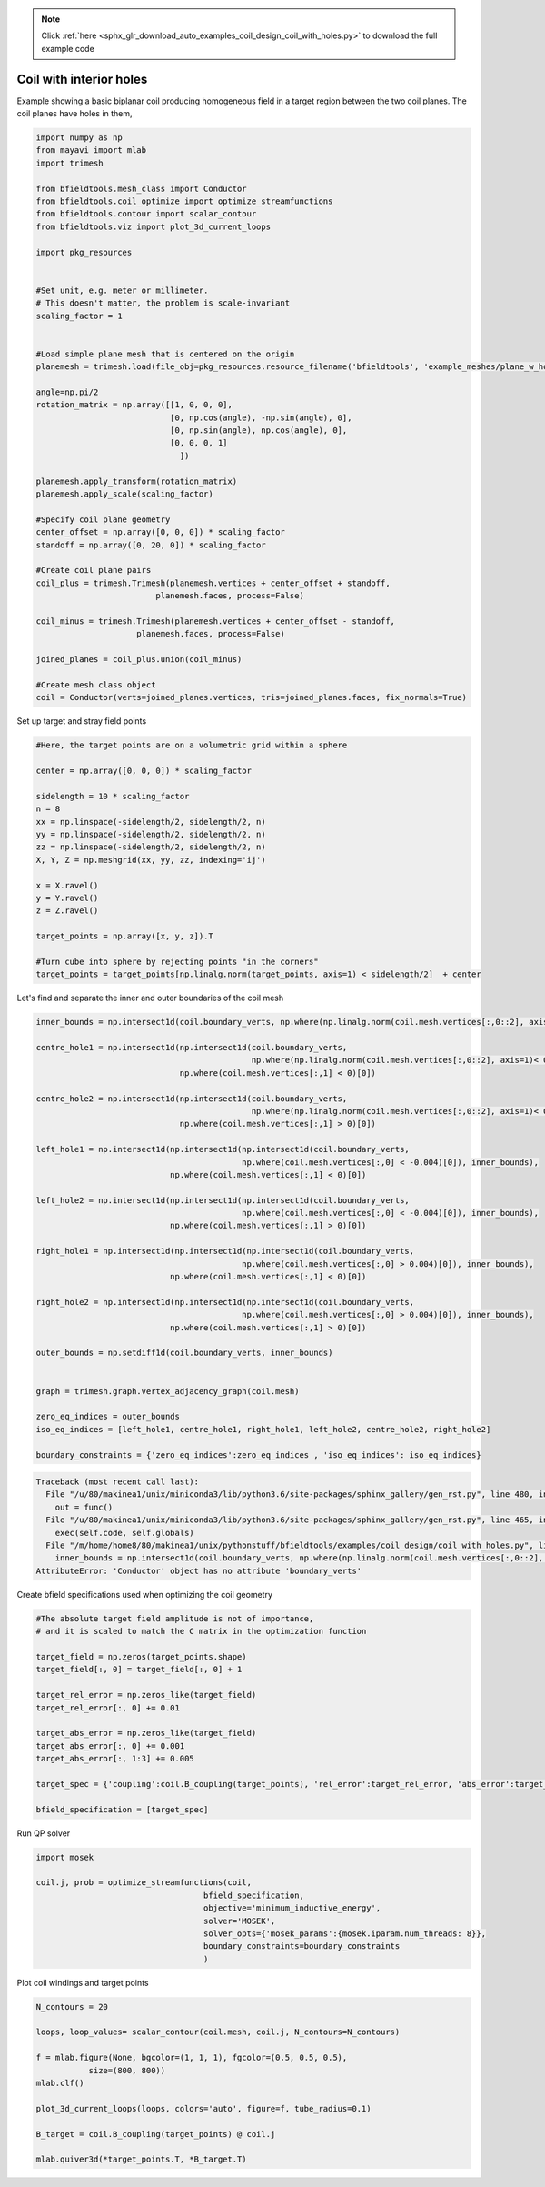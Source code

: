 .. note::
    :class: sphx-glr-download-link-note

    Click :ref:`here <sphx_glr_download_auto_examples_coil_design_coil_with_holes.py>` to download the full example code
.. rst-class:: sphx-glr-example-title

.. _sphx_glr_auto_examples_coil_design_coil_with_holes.py:


Coil with interior holes
========================

Example showing a basic biplanar coil producing homogeneous field in a target
region between the two coil planes. The coil planes have holes in them,



.. code-block:: default


    import numpy as np
    from mayavi import mlab
    import trimesh

    from bfieldtools.mesh_class import Conductor
    from bfieldtools.coil_optimize import optimize_streamfunctions
    from bfieldtools.contour import scalar_contour
    from bfieldtools.viz import plot_3d_current_loops

    import pkg_resources


    #Set unit, e.g. meter or millimeter.
    # This doesn't matter, the problem is scale-invariant
    scaling_factor = 1


    #Load simple plane mesh that is centered on the origin
    planemesh = trimesh.load(file_obj=pkg_resources.resource_filename('bfieldtools', 'example_meshes/plane_w_holes.stl'), process=False)

    angle=np.pi/2
    rotation_matrix = np.array([[1, 0, 0, 0],
                                [0, np.cos(angle), -np.sin(angle), 0],
                                [0, np.sin(angle), np.cos(angle), 0],
                                [0, 0, 0, 1]
                                  ])

    planemesh.apply_transform(rotation_matrix)
    planemesh.apply_scale(scaling_factor)

    #Specify coil plane geometry
    center_offset = np.array([0, 0, 0]) * scaling_factor
    standoff = np.array([0, 20, 0]) * scaling_factor

    #Create coil plane pairs
    coil_plus = trimesh.Trimesh(planemesh.vertices + center_offset + standoff,
                             planemesh.faces, process=False)

    coil_minus = trimesh.Trimesh(planemesh.vertices + center_offset - standoff,
                         planemesh.faces, process=False)

    joined_planes = coil_plus.union(coil_minus)

    #Create mesh class object
    coil = Conductor(verts=joined_planes.vertices, tris=joined_planes.faces, fix_normals=True)







Set up target and stray field points


.. code-block:: default


    #Here, the target points are on a volumetric grid within a sphere

    center = np.array([0, 0, 0]) * scaling_factor

    sidelength = 10 * scaling_factor
    n = 8
    xx = np.linspace(-sidelength/2, sidelength/2, n)
    yy = np.linspace(-sidelength/2, sidelength/2, n)
    zz = np.linspace(-sidelength/2, sidelength/2, n)
    X, Y, Z = np.meshgrid(xx, yy, zz, indexing='ij')

    x = X.ravel()
    y = Y.ravel()
    z = Z.ravel()

    target_points = np.array([x, y, z]).T

    #Turn cube into sphere by rejecting points "in the corners"
    target_points = target_points[np.linalg.norm(target_points, axis=1) < sidelength/2]  + center










Let's find and separate the inner and outer boundaries of the coil mesh


.. code-block:: default


    inner_bounds = np.intersect1d(coil.boundary_verts, np.where(np.linalg.norm(coil.mesh.vertices[:,0::2], axis=1)< 0.015)[0])

    centre_hole1 = np.intersect1d(np.intersect1d(coil.boundary_verts,
                                                 np.where(np.linalg.norm(coil.mesh.vertices[:,0::2], axis=1)< 0.004)[0]),
                                  np.where(coil.mesh.vertices[:,1] < 0)[0])

    centre_hole2 = np.intersect1d(np.intersect1d(coil.boundary_verts,
                                                 np.where(np.linalg.norm(coil.mesh.vertices[:,0::2], axis=1)< 0.004)[0]),
                                  np.where(coil.mesh.vertices[:,1] > 0)[0])

    left_hole1 = np.intersect1d(np.intersect1d(np.intersect1d(coil.boundary_verts,
                                               np.where(coil.mesh.vertices[:,0] < -0.004)[0]), inner_bounds),
                                np.where(coil.mesh.vertices[:,1] < 0)[0])

    left_hole2 = np.intersect1d(np.intersect1d(np.intersect1d(coil.boundary_verts,
                                               np.where(coil.mesh.vertices[:,0] < -0.004)[0]), inner_bounds),
                                np.where(coil.mesh.vertices[:,1] > 0)[0])

    right_hole1 = np.intersect1d(np.intersect1d(np.intersect1d(coil.boundary_verts,
                                               np.where(coil.mesh.vertices[:,0] > 0.004)[0]), inner_bounds),
                                np.where(coil.mesh.vertices[:,1] < 0)[0])

    right_hole2 = np.intersect1d(np.intersect1d(np.intersect1d(coil.boundary_verts,
                                               np.where(coil.mesh.vertices[:,0] > 0.004)[0]), inner_bounds),
                                np.where(coil.mesh.vertices[:,1] > 0)[0])

    outer_bounds = np.setdiff1d(coil.boundary_verts, inner_bounds)


    graph = trimesh.graph.vertex_adjacency_graph(coil.mesh)

    zero_eq_indices = outer_bounds
    iso_eq_indices = [left_hole1, centre_hole1, right_hole1, left_hole2, centre_hole2, right_hole2]

    boundary_constraints = {'zero_eq_indices':zero_eq_indices , 'iso_eq_indices': iso_eq_indices}




.. code-block:: pytb

    Traceback (most recent call last):
      File "/u/80/makinea1/unix/miniconda3/lib/python3.6/site-packages/sphinx_gallery/gen_rst.py", line 480, in _memory_usage
        out = func()
      File "/u/80/makinea1/unix/miniconda3/lib/python3.6/site-packages/sphinx_gallery/gen_rst.py", line 465, in __call__
        exec(self.code, self.globals)
      File "/m/home/home8/80/makinea1/unix/pythonstuff/bfieldtools/examples/coil_design/coil_with_holes.py", line 85, in <module>
        inner_bounds = np.intersect1d(coil.boundary_verts, np.where(np.linalg.norm(coil.mesh.vertices[:,0::2], axis=1)< 0.015)[0])
    AttributeError: 'Conductor' object has no attribute 'boundary_verts'




Create bfield specifications used when optimizing the coil geometry


.. code-block:: default


    #The absolute target field amplitude is not of importance,
    # and it is scaled to match the C matrix in the optimization function

    target_field = np.zeros(target_points.shape)
    target_field[:, 0] = target_field[:, 0] + 1

    target_rel_error = np.zeros_like(target_field)
    target_rel_error[:, 0] += 0.01

    target_abs_error = np.zeros_like(target_field)
    target_abs_error[:, 0] += 0.001
    target_abs_error[:, 1:3] += 0.005

    target_spec = {'coupling':coil.B_coupling(target_points), 'rel_error':target_rel_error, 'abs_error':target_abs_error, 'target':target_field}

    bfield_specification = [target_spec]


Run QP solver


.. code-block:: default

    import mosek

    coil.j, prob = optimize_streamfunctions(coil,
                                       bfield_specification,
                                       objective='minimum_inductive_energy',
                                       solver='MOSEK',
                                       solver_opts={'mosek_params':{mosek.iparam.num_threads: 8}},
                                       boundary_constraints=boundary_constraints
                                       )


Plot coil windings and target points


.. code-block:: default


    N_contours = 20

    loops, loop_values= scalar_contour(coil.mesh, coil.j, N_contours=N_contours)

    f = mlab.figure(None, bgcolor=(1, 1, 1), fgcolor=(0.5, 0.5, 0.5),
               size=(800, 800))
    mlab.clf()

    plot_3d_current_loops(loops, colors='auto', figure=f, tube_radius=0.1)

    B_target = coil.B_coupling(target_points) @ coil.j

    mlab.quiver3d(*target_points.T, *B_target.T)

.. rst-class:: sphx-glr-timing

   **Total running time of the script:** ( 0 minutes  0.898 seconds)


.. _sphx_glr_download_auto_examples_coil_design_coil_with_holes.py:


.. only :: html

 .. container:: sphx-glr-footer
    :class: sphx-glr-footer-example



  .. container:: sphx-glr-download

     :download:`Download Python source code: coil_with_holes.py <coil_with_holes.py>`



  .. container:: sphx-glr-download

     :download:`Download Jupyter notebook: coil_with_holes.ipynb <coil_with_holes.ipynb>`


.. only:: html

 .. rst-class:: sphx-glr-signature

    `Gallery generated by Sphinx-Gallery <https://sphinx-gallery.github.io>`_
